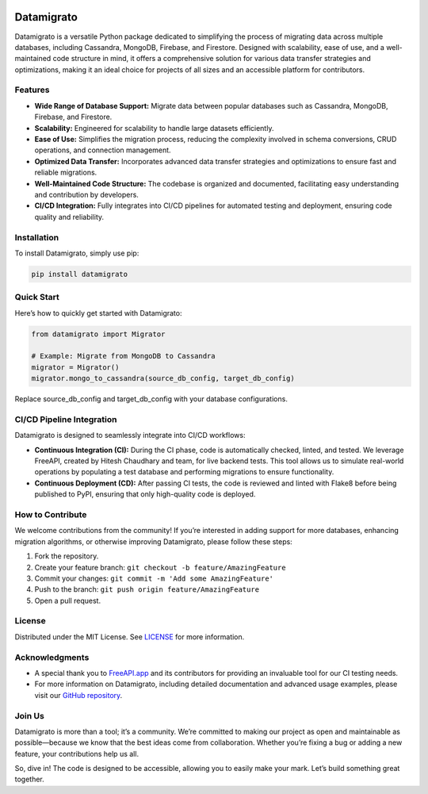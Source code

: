 
.. image:: https://i.imgur.com/leNBMFk.png
   :alt: logo
   :align: center
   :width: 100px
   :height: 100px

Datamigrato
===========

Datamigrato is a versatile Python package dedicated to simplifying the
process of migrating data across multiple databases, including
Cassandra, MongoDB, Firebase, and Firestore. Designed with scalability,
ease of use, and a well-maintained code structure in mind, it offers a
comprehensive solution for various data transfer strategies and
optimizations, making it an ideal choice for projects of all sizes and
an accessible platform for contributors.

Features
--------

-  **Wide Range of Database Support:** Migrate data between popular
   databases such as Cassandra, MongoDB, Firebase, and Firestore.
-  **Scalability:** Engineered for scalability to handle large datasets
   efficiently.
-  **Ease of Use:** Simplifies the migration process, reducing the
   complexity involved in schema conversions, CRUD operations, and
   connection management.
-  **Optimized Data Transfer:** Incorporates advanced data transfer
   strategies and optimizations to ensure fast and reliable migrations.
-  **Well-Maintained Code Structure:** The codebase is organized and
   documented, facilitating easy understanding and contribution by
   developers.
-  **CI/CD Integration:** Fully integrates into CI/CD pipelines for
   automated testing and deployment, ensuring code quality and
   reliability.

Installation
------------

To install Datamigrato, simply use pip:

.. code:: bash

   pip install datamigrato

Quick Start
-----------

Here’s how to quickly get started with Datamigrato:

.. code:: python

   from datamigrato import Migrator

   # Example: Migrate from MongoDB to Cassandra
   migrator = Migrator()
   migrator.mongo_to_cassandra(source_db_config, target_db_config)

Replace source_db_config and target_db_config with your database
configurations.

CI/CD Pipeline Integration
--------------------------

Datamigrato is designed to seamlessly integrate into CI/CD workflows:

-  **Continuous Integration (CI):** During the CI phase, code is
   automatically checked, linted, and tested. We leverage FreeAPI,
   created by Hitesh Chaudhary and team, for live backend tests. This
   tool allows us to simulate real-world operations by populating a test
   database and performing migrations to ensure functionality.
-  **Continuous Deployment (CD):** After passing CI tests, the code is
   reviewed and linted with Flake8 before being published to PyPI,
   ensuring that only high-quality code is deployed.

How to Contribute
-----------------

We welcome contributions from the community! If you’re interested in
adding support for more databases, enhancing migration algorithms, or
otherwise improving Datamigrato, please follow these steps:

1. Fork the repository.
2. Create your feature branch:
   ``git checkout -b feature/AmazingFeature``
3. Commit your changes:
   ``git commit -m 'Add some AmazingFeature'``
4. Push to the branch:
   ``git push origin feature/AmazingFeature``
5. Open a pull request.

License
-------

Distributed under the MIT License. See
`LICENSE <https://github.com/RitikDutta/datamigrato?tab=License-1-ov-file#license-for-datamigrato>`__
for more information.

Acknowledgments
---------------

-  A special thank you to `FreeAPI.app <https://freeapi.app>`__ and its
   contributors for providing an invaluable tool for our CI testing
   needs.
-  For more information on Datamigrato, including detailed documentation
   and advanced usage examples, please visit our `GitHub
   repository <https://github.com/ritikdutta/datamigrato>`__.

Join Us
-------

Datamigrato is more than a tool; it’s a community. We’re committed to
making our project as open and maintainable as possible—because we know
that the best ideas come from collaboration. Whether you’re fixing a bug
or adding a new feature, your contributions help us all.

So, dive in! The code is designed to be accessible, allowing you to
easily make your mark. Let’s build something great together.
